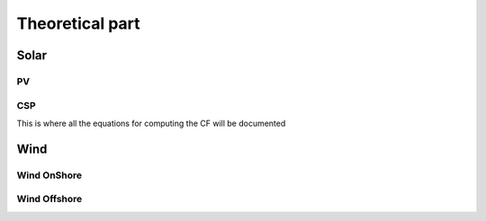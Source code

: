 Theoretical part
================

Solar
*****

PV
--


CSP
---
This is where all the equations for computing the CF will be documented

Wind
****

Wind OnShore
------------


Wind Offshore
-------------